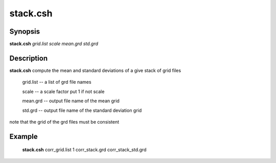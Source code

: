 .. index:: ! stack.csh      

**************
stack.csh     
**************

Synopsis
--------
**stack.csh** *grid.list scale mean.grd std.grd*

Description
-----------
**stack.csh** compute the mean and standard deviations of a give stack of grid files

  grid.list   --  a list of grd file names

  scale       --  a scale factor put 1 if not scale

  mean.grd    --  output file name of the mean grid 

  std.grd     --  output file name of the standard deviation grid  

note that the grid of the grd files must be consistent

Example
-------
  **stack.csh** corr_grid.list 1 corr_stack.grd corr_stack_std.grd
